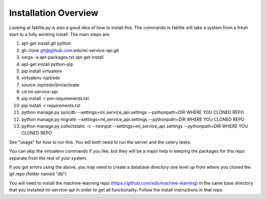 =================================
Installation Overview
=================================
Looking at fabfile.py is also a good idea of how to install this.  The commands in fabfile will take a system
from a fresh start to a fully working install.
The main steps are:

1. apt-get install git python
2. git clone git@github.com:edx/ml-service-api.git
3. xargs -a apt-packages.txt apt-get install
4. apt-get install python-pip
5. pip install virtualenv
6. virtualenv /opt/edx
7. source /opt/edx/bin/activate
8. cd ml-service-api
9. pip install -r pre-requirements.txt
10. pip install -r requirements.txt
11. python manage.py syncdb --settings=ml_service_api.settings --pythonpath=DIR WHERE YOU CLONED REPO
12. python manage.py migrate --settings=ml_service_api.settings --pythonpath=DIR WHERE YOU CLONED REPO
13. python manage.py collectstatic -c --noinput --settings=ml_service_api.settings --pythonpath=DIR WHERE YOU CLONED REPO

See "usage" for how to run this.  You will both need to run the server and the celery tasks.

You can skip the virtualenv commands if you like, but they will be a major help in keeping the packages
for this repo separate from the rest of your system.

If you get errors using the above, you may need to create a database directory one level up from where you cloned
the git repo (folder named "db")

You will need to install the machine-learning repo (https://github.com/edx/machine-learning) in the same base directory that you installed ml-service-api in order to get all functionality.  Follow the install instructions in that repo.
